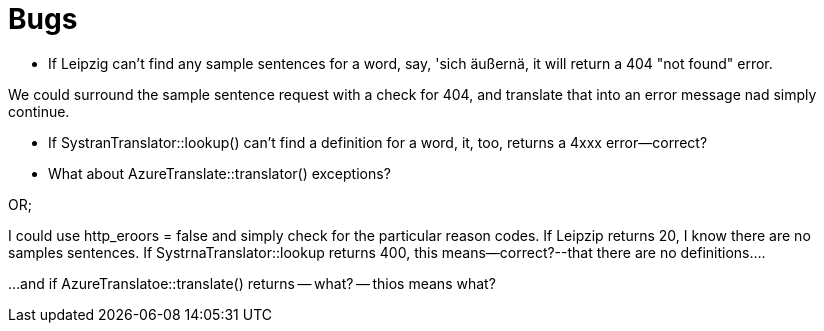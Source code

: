 # Bugs

* If Leipzig can't find any sample sentences for a word, say, 'sich äußernä, it will return a 404 "not found" error. 

We could surround the sample sentence request with a check for 404, and translate that into an error message nad simply continue.

* If SystranTranslator::lookup() can't find a definition for a word, it, too, returns a 4xxx error--correct?

* What about AzureTranslate::translator() exceptions?

OR; 

I could use http_eroors = false and simply check for the particular reason codes. If Leipzip returns 20, I know there are no samples sentences. If
SystrnaTranslator::lookup returns 400, this means--correct?--that there are no definitions....

...and if AzureTranslatoe::translate() returns -- what? -- thios means what?


